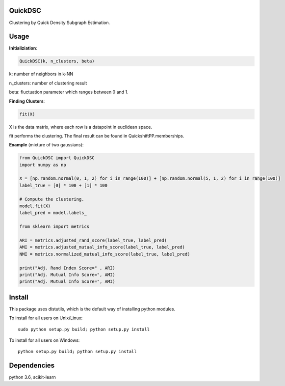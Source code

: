 QuickDSC
======

Clustering by Quick Density Subgraph Estimation.


Usage
======

**Initializiation**:

.. code-block:: python

  QuickDSC(k, n_clusters, beta) 

k: number of neighbors in k-NN

n_clusters: number of clustering result

beta: fluctuation parameter which ranges between 0 and 1.

**Finding Clusters**:

.. code-block:: python

  fit(X)

X is the data matrix, where each row is a datapoint in euclidean space.

fit performs the clustering. The final result can be found in QuickshiftPP.memberships.

**Example** (mixture of two gaussians):

.. code-block:: python

  from QuickDSC import QuickDSC
  import numpy as np

  X = [np.random.normal(0, 1, 2) for i in range(100)] + [np.random.normal(5, 1, 2) for i in range(100)]
  label_true = [0] * 100 + [1] * 100

  # Compute the clustering.
  model.fit(X)
  label_pred = model.labels_

  from sklearn import metrics

  ARI = metrics.adjusted_rand_score(label_true, label_pred)
  AMI = metrics.adjusted_mutual_info_score(label_true, label_pred)
  NMI = metrics.normalized_mutual_info_score(label_true, label_pred)

  print("Adj. Rand Index Score=" , ARI)
  print("Adj. Mutual Info Score=", AMI)
  print("Adj. Mutual Info Score=", AMI)


Install
=======

This package uses distutils, which is the default way of installing
python modules.

To install for all users on Unix/Linux::

  sudo python setup.py build; python setup.py install

To install for all users on Windows::

  python setup.py build; python setup.py install



Dependencies
=======

python 3.6, scikit-learn



